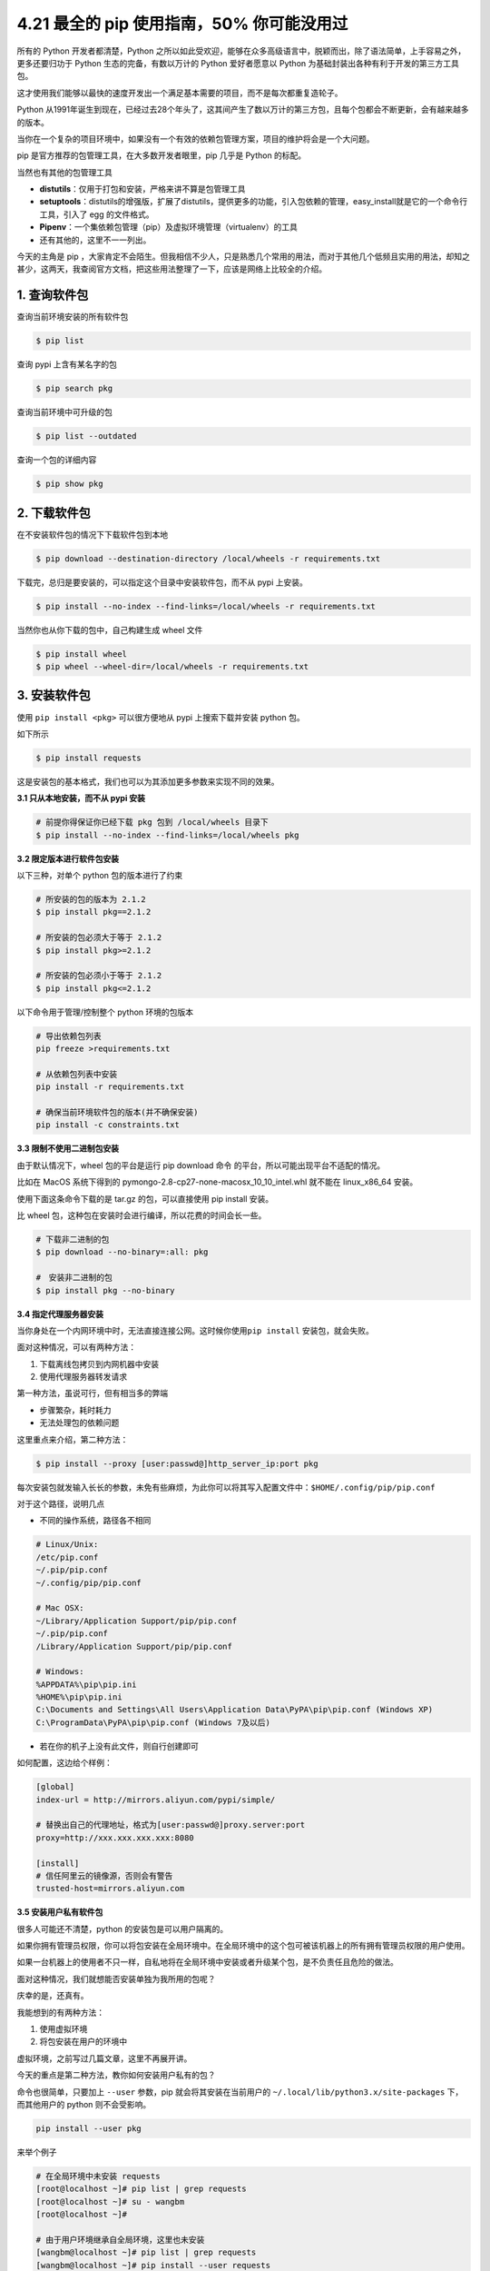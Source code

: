 4.21 最全的 pip 使用指南，50% 你可能没用过
==========================================

所有的 Python 开发者都清楚，Python
之所以如此受欢迎，能够在众多高级语言中，脱颖而出，除了语法简单，上手容易之外，更多还要归功于
Python 生态的完备，有数以万计的 Python 爱好者愿意以 Python
为基础封装出各种有利于开发的第三方工具包。

这才使用我们能够以最快的速度开发出一个满足基本需要的项目，而不是每次都重复造轮子。

Python
从1991年诞生到现在，已经过去28个年头了，这其间产生了数以万计的第三方包，且每个包都会不断更新，会有越来越多的版本。

当你在一个复杂的项目环境中，如果没有一个有效的依赖包管理方案，项目的维护将会是一个大问题。

pip 是官方推荐的包管理工具，在大多数开发者眼里，pip 几乎是 Python
的标配。

当然也有其他的包管理工具

-  **distutils**\ ：仅用于打包和安装，严格来讲不算是包管理工具

-  **setuptools**\ ：distutils的增强版，扩展了distutils，提供更多的功能，引入包依赖的管理，easy_install就是它的一个命令行工具，引入了
   egg 的文件格式。

-  **Pipenv**\ ：一个集依赖包管理（pip）及虚拟环境管理（virtualenv）的工具

-  还有其他的，这里不一一列出。

今天的主角是 pip
，大家肯定不会陌生。但我相信不少人，只是熟悉几个常用的用法，而对于其他几个低频且实用的用法，却知之甚少，这两天，我查阅官方文档，把这些用法整理了一下，应该是网络上比较全的介绍。

1. 查询软件包
-------------

查询当前环境安装的所有软件包

.. code:: shell

   $ pip list

查询 pypi 上含有某名字的包

.. code:: shell

   $ pip search pkg

查询当前环境中可升级的包

.. code:: shell

   $ pip list --outdated

查询一个包的详细内容

.. code:: shell

   $ pip show pkg

2. 下载软件包
-------------

在不安装软件包的情况下下载软件包到本地

.. code:: shell

   $ pip download --destination-directory /local/wheels -r requirements.txt

下载完，总归是要安装的，可以指定这个目录中安装软件包，而不从 pypi
上安装。

.. code:: shell

   $ pip install --no-index --find-links=/local/wheels -r requirements.txt

当然你也从你下载的包中，自己构建生成 wheel 文件

.. code:: shell

   $ pip install wheel
   $ pip wheel --wheel-dir=/local/wheels -r requirements.txt

3. 安装软件包
-------------

使用 ``pip install <pkg>`` 可以很方便地从 pypi 上搜索下载并安装 python
包。

如下所示

.. code:: shell

   $ pip install requests

这是安装包的基本格式，我们也可以为其添加更多参数来实现不同的效果。

**3.1 只从本地安装，而不从 pypi 安装**

.. code:: shell

   # 前提你得保证你已经下载 pkg 包到 /local/wheels 目录下
   $ pip install --no-index --find-links=/local/wheels pkg

**3.2 限定版本进行软件包安装**

以下三种，对单个 python 包的版本进行了约束

.. code:: shell

   # 所安装的包的版本为 2.1.2
   $ pip install pkg==2.1.2

   # 所安装的包必须大于等于 2.1.2
   $ pip install pkg>=2.1.2

   # 所安装的包必须小于等于 2.1.2
   $ pip install pkg<=2.1.2

以下命令用于管理/控制整个 python 环境的包版本

.. code:: shell

   # 导出依赖包列表
   pip freeze >requirements.txt

   # 从依赖包列表中安装
   pip install -r requirements.txt

   # 确保当前环境软件包的版本(并不确保安装)
   pip install -c constraints.txt

**3.3 限制不使用二进制包安装**

由于默认情况下，wheel 包的平台是运行 pip download 命令
的平台，所以可能出现平台不适配的情况。

比如在 MacOS 系统下得到的 pymongo-2.8-cp27-none-macosx_10_10_intel.whl
就不能在 linux_x86_64 安装。

使用下面这条命令下载的是 tar.gz 的包，可以直接使用 pip install 安装。

比 wheel 包，这种包在安装时会进行编译，所以花费的时间会长一些。

.. code:: shell

   # 下载非二进制的包
   $ pip download --no-binary=:all: pkg

   #　安装非二进制的包
   $ pip install pkg --no-binary

**3.4 指定代理服务器安装**

当你身处在一个内网环境中时，无法直接连接公网。这时候你使用\ ``pip install``
安装包，就会失败。

面对这种情况，可以有两种方法：

1. 下载离线包拷贝到内网机器中安装
2. 使用代理服务器转发请求

第一种方法，虽说可行，但有相当多的弊端

-  步骤繁杂，耗时耗力
-  无法处理包的依赖问题

这里重点来介绍，第二种方法：

.. code:: shell

   $ pip install --proxy [user:passwd@]http_server_ip:port pkg

每次安装包就发输入长长的参数，未免有些麻烦，为此你可以将其写入配置文件中：\ ``$HOME/.config/pip/pip.conf``

对于这个路径，说明几点

-  不同的操作系统，路径各不相同

.. code:: shell

   # Linux/Unix:
   /etc/pip.conf
   ~/.pip/pip.conf
   ~/.config/pip/pip.conf
    
   # Mac OSX:
   ~/Library/Application Support/pip/pip.conf
   ~/.pip/pip.conf
   /Library/Application Support/pip/pip.conf
    
   # Windows:
   %APPDATA%\pip\pip.ini
   %HOME%\pip\pip.ini
   C:\Documents and Settings\All Users\Application Data\PyPA\pip\pip.conf (Windows XP)
   C:\ProgramData\PyPA\pip\pip.conf (Windows 7及以后) 

-  若在你的机子上没有此文件，则自行创建即可

如何配置，这边给个样例：

.. code:: ini

   [global]
   index-url = http://mirrors.aliyun.com/pypi/simple/ 

   # 替换出自己的代理地址，格式为[user:passwd@]proxy.server:port
   proxy=http://xxx.xxx.xxx.xxx:8080 

   [install]
   # 信任阿里云的镜像源，否则会有警告
   trusted-host=mirrors.aliyun.com 

**3.5 安装用户私有软件包**

很多人可能还不清楚，python 的安装包是可以用户隔离的。

如果你拥有管理员权限，你可以将包安装在全局环境中。在全局环境中的这个包可被该机器上的所有拥有管理员权限的用户使用。

如果一台机器上的使用者不只一样，自私地将在全局环境中安装或者升级某个包，是不负责任且危险的做法。

面对这种情况，我们就想能否安装单独为我所用的包呢？

庆幸的是，还真有。

我能想到的有两种方法：

1. 使用虚拟环境
2. 将包安装在用户的环境中

虚拟环境，之前写过几篇文章，这里不再展开讲。

今天的重点是第二种方法，教你如何安装用户私有的包？

命令也很简单，只要加上 ``--user`` 参数，pip 就会将其安装在当前用户的
``~/.local/lib/python3.x/site-packages`` 下，而其他用户的 python
则不会受影响。

.. code:: shell

   pip install --user pkg

来举个例子

.. code:: shell

   # 在全局环境中未安装 requests
   [root@localhost ~]# pip list | grep requests   
   [root@localhost ~]# su - wangbm
   [root@localhost ~]# 

   # 由于用户环境继承自全局环境，这里也未安装
   [wangbm@localhost ~]# pip list | grep requests 
   [wangbm@localhost ~]# pip install --user requests  
   [wangbm@localhost ~]# pip list | grep requests 
   requests (2.22.0)
   [wangbm@localhost ~]# 

   # 从 Location 属性可发现 requests 只安装在当前用户环境中
   [wangbm@ws_compute01 ~]$ pip show requests
   ---
   Metadata-Version: 2.1
   Name: requests
   Version: 2.22.0
   Summary: Python HTTP for Humans.
   Home-page: http://python-requests.org
   Author: Kenneth Reitz
   Author-email: me@kennethreitz.org
   Installer: pip
   License: Apache 2.0
   Location: /home/wangbm/.local/lib/python2.7/site-packages
   [wangbm@localhost ~]$ exit
   logout

   # 退出 wangbm 用户，在 root 用户环境中发现 requests 未安装
   [root@localhost ~]$ pip list | grep requests
   [root@localhost ~]$ 

当你身处个人用户环境中，python
导包时会先检索当前用户环境中是否已安装这个包，已安装则优先使用，未安装则使用全局环境中的包。

验证如下：

.. code:: python

   >>> import sys
   >>> from pprint import pprint 
   >>> pprint(sys.path)
   ['',
    '/usr/lib64/python27.zip',
    '/usr/lib64/python2.7',
    '/usr/lib64/python2.7/plat-linux2',
    '/usr/lib64/python2.7/lib-tk',
    '/usr/lib64/python2.7/lib-old',
    '/usr/lib64/python2.7/lib-dynload',
    '/home/wangbm/.local/lib/python2.7/site-packages',
    '/usr/lib64/python2.7/site-packages',
    '/usr/lib64/python2.7/site-packages/gtk-2.0',
    '/usr/lib/python2.7/site-packages',
    '/usr/lib/python2.7/site-packages/pip-18.1-py2.7.egg',
    '/usr/lib/python2.7/site-packages/lockfile-0.12.2-py2.7.egg']
   >>> 

4. 卸载软件包
-------------

就一条命令，不再赘述

.. code:: shell

   $ pip uninstall pkg

5. 升级软件包
-------------

想要对现有的 python 进行升级，其本质上也是先从 pypi
上下载最新版本的包，再对其进行安装。所以升级也是使用
``pip install``\ ，只不过要加一个参数 ``--upgrade``\ 。

::

   $ pip install --upgrade pkg

在升级的时候，其实还有一个不怎么用到的选项
``--upgrade-strategy``\ ，它是用来指定升级策略。

它的可选项只有两个：

-  ``eager`` ：升级全部依赖包
-  ``only-if-need``\ ：只有当旧版本不能适配新的父依赖包时，才会升级。

在 pip 10.0 版本之后，这个选项的默认值是
``only-if-need``\ ，因此如下两种写法是一互致的。

.. code:: shell

   pip install --upgrade pkg1 
   pip install --upgrade pkg1 --upgrade-strategy only-if-need

6. 配置文件
-----------

由于在使用 pip 安装一些包时，默认会使用 pip
的官方源，所以经常会报网络超时失败。

常用的解决办法是，在安装包时，使用 ``-i``
参数指定一个国内的镜像源。但是每次指定就很麻烦呀，还要打超长的一串字母。

这时候，其实可以将这个源写进 pip
的配置文件里。以后安装的时候，就默认从你配置的这个 源里安装了。

那怎么配置呢？文件文件在哪？

使用\ ``win+r`` 输入 ``%APPDATA%`` 进入用户资料文件夹，查看有没有一个
pip 的文件夹，若没有则创建之。

然后进入这个 文件夹，新建一个 ``pip.ini`` 的文件，内容如下

.. code:: ini

   [global]
   time-out=60
   index-url=https://pypi.tuna.tsinghua.edu.cn/simple/
   [install]
   trusted-host=tsinghua.edu.cn

以上几乎包含了 pip
的所有常用使用场景，为了方便，我将其整理成一张表格，如果你需要，可以关注我的公众号（Python编程时光），后台回复“pip”，可获取高清无水印图片。

|image0|

.. figure:: http://image.python-online.cn/20191117155836.png
   :alt: 关注公众号，获取最新干货！


.. |image0| image:: http://image.python-online.cn/20191105200041.png


